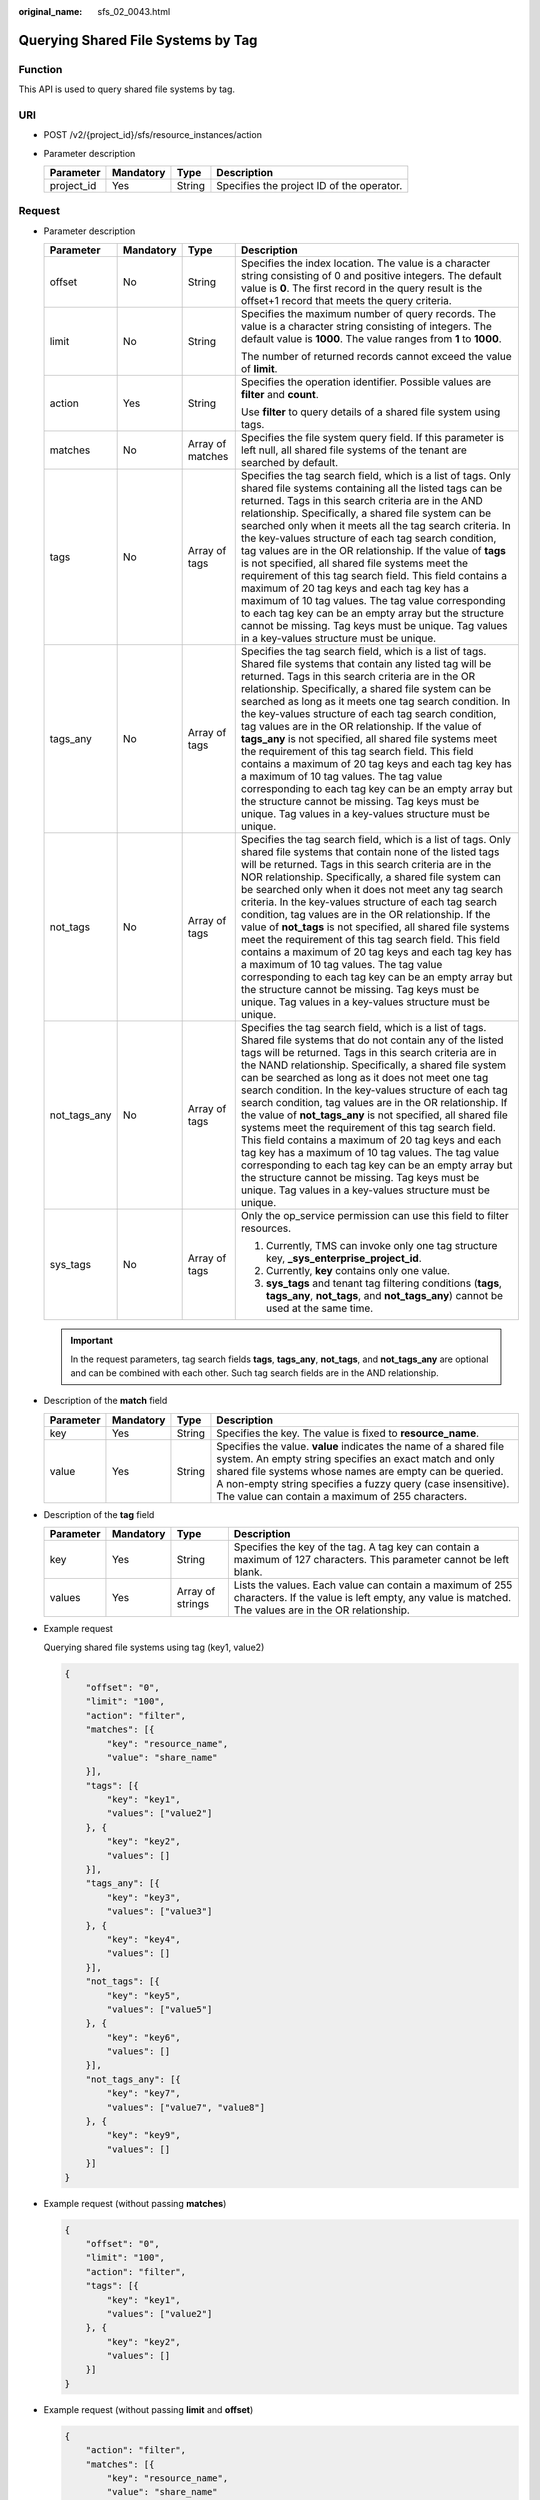 :original_name: sfs_02_0043.html

.. _sfs_02_0043:

Querying Shared File Systems by Tag
===================================

Function
--------

This API is used to query shared file systems by tag.

URI
---

-  POST /v2/{project_id}/sfs/resource_instances/action
-  Parameter description

   ========== ========= ====== =========================================
   Parameter  Mandatory Type   Description
   ========== ========= ====== =========================================
   project_id Yes       String Specifies the project ID of the operator.
   ========== ========= ====== =========================================

Request
-------

-  Parameter description

   +-----------------+-----------------+------------------+-----------------------------------------------------------------------------------------------------------------------------------------------------------------------------------------------------------------------------------------------------------------------------------------------------------------------------------------------------------------------------------------------------------------------------------------------------------------------------------------------------------------------------------------------------------------------------------------------------------------------------------------------------------------------------------------------------------------------------------------------------------------------------------------------------------------------------+
   | Parameter       | Mandatory       | Type             | Description                                                                                                                                                                                                                                                                                                                                                                                                                                                                                                                                                                                                                                                                                                                                                                                                                 |
   +=================+=================+==================+=============================================================================================================================================================================================================================================================================================================================================================================================================================================================================================================================================================================================================================================================================================================================================================================================================================+
   | offset          | No              | String           | Specifies the index location. The value is a character string consisting of 0 and positive integers. The default value is **0**. The first record in the query result is the offset+1 record that meets the query criteria.                                                                                                                                                                                                                                                                                                                                                                                                                                                                                                                                                                                                 |
   +-----------------+-----------------+------------------+-----------------------------------------------------------------------------------------------------------------------------------------------------------------------------------------------------------------------------------------------------------------------------------------------------------------------------------------------------------------------------------------------------------------------------------------------------------------------------------------------------------------------------------------------------------------------------------------------------------------------------------------------------------------------------------------------------------------------------------------------------------------------------------------------------------------------------+
   | limit           | No              | String           | Specifies the maximum number of query records. The value is a character string consisting of integers. The default value is **1000**. The value ranges from **1** to **1000**.                                                                                                                                                                                                                                                                                                                                                                                                                                                                                                                                                                                                                                              |
   |                 |                 |                  |                                                                                                                                                                                                                                                                                                                                                                                                                                                                                                                                                                                                                                                                                                                                                                                                                             |
   |                 |                 |                  | The number of returned records cannot exceed the value of **limit**.                                                                                                                                                                                                                                                                                                                                                                                                                                                                                                                                                                                                                                                                                                                                                        |
   +-----------------+-----------------+------------------+-----------------------------------------------------------------------------------------------------------------------------------------------------------------------------------------------------------------------------------------------------------------------------------------------------------------------------------------------------------------------------------------------------------------------------------------------------------------------------------------------------------------------------------------------------------------------------------------------------------------------------------------------------------------------------------------------------------------------------------------------------------------------------------------------------------------------------+
   | action          | Yes             | String           | Specifies the operation identifier. Possible values are **filter** and **count**.                                                                                                                                                                                                                                                                                                                                                                                                                                                                                                                                                                                                                                                                                                                                           |
   |                 |                 |                  |                                                                                                                                                                                                                                                                                                                                                                                                                                                                                                                                                                                                                                                                                                                                                                                                                             |
   |                 |                 |                  | Use **filter** to query details of a shared file system using tags.                                                                                                                                                                                                                                                                                                                                                                                                                                                                                                                                                                                                                                                                                                                                                         |
   +-----------------+-----------------+------------------+-----------------------------------------------------------------------------------------------------------------------------------------------------------------------------------------------------------------------------------------------------------------------------------------------------------------------------------------------------------------------------------------------------------------------------------------------------------------------------------------------------------------------------------------------------------------------------------------------------------------------------------------------------------------------------------------------------------------------------------------------------------------------------------------------------------------------------+
   | matches         | No              | Array of matches | Specifies the file system query field. If this parameter is left null, all shared file systems of the tenant are searched by default.                                                                                                                                                                                                                                                                                                                                                                                                                                                                                                                                                                                                                                                                                       |
   +-----------------+-----------------+------------------+-----------------------------------------------------------------------------------------------------------------------------------------------------------------------------------------------------------------------------------------------------------------------------------------------------------------------------------------------------------------------------------------------------------------------------------------------------------------------------------------------------------------------------------------------------------------------------------------------------------------------------------------------------------------------------------------------------------------------------------------------------------------------------------------------------------------------------+
   | tags            | No              | Array of tags    | Specifies the tag search field, which is a list of tags. Only shared file systems containing all the listed tags can be returned. Tags in this search criteria are in the AND relationship. Specifically, a shared file system can be searched only when it meets all the tag search criteria. In the key-values structure of each tag search condition, tag values are in the OR relationship. If the value of **tags** is not specified, all shared file systems meet the requirement of this tag search field. This field contains a maximum of 20 tag keys and each tag key has a maximum of 10 tag values. The tag value corresponding to each tag key can be an empty array but the structure cannot be missing. Tag keys must be unique. Tag values in a key-values structure must be unique.                        |
   +-----------------+-----------------+------------------+-----------------------------------------------------------------------------------------------------------------------------------------------------------------------------------------------------------------------------------------------------------------------------------------------------------------------------------------------------------------------------------------------------------------------------------------------------------------------------------------------------------------------------------------------------------------------------------------------------------------------------------------------------------------------------------------------------------------------------------------------------------------------------------------------------------------------------+
   | tags_any        | No              | Array of tags    | Specifies the tag search field, which is a list of tags. Shared file systems that contain any listed tag will be returned. Tags in this search criteria are in the OR relationship. Specifically, a shared file system can be searched as long as it meets one tag search condition. In the key-values structure of each tag search condition, tag values are in the OR relationship. If the value of **tags_any** is not specified, all shared file systems meet the requirement of this tag search field. This field contains a maximum of 20 tag keys and each tag key has a maximum of 10 tag values. The tag value corresponding to each tag key can be an empty array but the structure cannot be missing. Tag keys must be unique. Tag values in a key-values structure must be unique.                              |
   +-----------------+-----------------+------------------+-----------------------------------------------------------------------------------------------------------------------------------------------------------------------------------------------------------------------------------------------------------------------------------------------------------------------------------------------------------------------------------------------------------------------------------------------------------------------------------------------------------------------------------------------------------------------------------------------------------------------------------------------------------------------------------------------------------------------------------------------------------------------------------------------------------------------------+
   | not_tags        | No              | Array of tags    | Specifies the tag search field, which is a list of tags. Only shared file systems that contain none of the listed tags will be returned. Tags in this search criteria are in the NOR relationship. Specifically, a shared file system can be searched only when it does not meet any tag search criteria. In the key-values structure of each tag search condition, tag values are in the OR relationship. If the value of **not_tags** is not specified, all shared file systems meet the requirement of this tag search field. This field contains a maximum of 20 tag keys and each tag key has a maximum of 10 tag values. The tag value corresponding to each tag key can be an empty array but the structure cannot be missing. Tag keys must be unique. Tag values in a key-values structure must be unique.         |
   +-----------------+-----------------+------------------+-----------------------------------------------------------------------------------------------------------------------------------------------------------------------------------------------------------------------------------------------------------------------------------------------------------------------------------------------------------------------------------------------------------------------------------------------------------------------------------------------------------------------------------------------------------------------------------------------------------------------------------------------------------------------------------------------------------------------------------------------------------------------------------------------------------------------------+
   | not_tags_any    | No              | Array of tags    | Specifies the tag search field, which is a list of tags. Shared file systems that do not contain any of the listed tags will be returned. Tags in this search criteria are in the NAND relationship. Specifically, a shared file system can be searched as long as it does not meet one tag search condition. In the key-values structure of each tag search condition, tag values are in the OR relationship. If the value of **not_tags_any** is not specified, all shared file systems meet the requirement of this tag search field. This field contains a maximum of 20 tag keys and each tag key has a maximum of 10 tag values. The tag value corresponding to each tag key can be an empty array but the structure cannot be missing. Tag keys must be unique. Tag values in a key-values structure must be unique. |
   +-----------------+-----------------+------------------+-----------------------------------------------------------------------------------------------------------------------------------------------------------------------------------------------------------------------------------------------------------------------------------------------------------------------------------------------------------------------------------------------------------------------------------------------------------------------------------------------------------------------------------------------------------------------------------------------------------------------------------------------------------------------------------------------------------------------------------------------------------------------------------------------------------------------------+
   | sys_tags        | No              | Array of tags    | Only the op_service permission can use this field to filter resources.                                                                                                                                                                                                                                                                                                                                                                                                                                                                                                                                                                                                                                                                                                                                                      |
   |                 |                 |                  |                                                                                                                                                                                                                                                                                                                                                                                                                                                                                                                                                                                                                                                                                                                                                                                                                             |
   |                 |                 |                  | #. Currently, TMS can invoke only one tag structure key, **\_sys_enterprise_project_id**.                                                                                                                                                                                                                                                                                                                                                                                                                                                                                                                                                                                                                                                                                                                                   |
   |                 |                 |                  | #. Currently, **key** contains only one value.                                                                                                                                                                                                                                                                                                                                                                                                                                                                                                                                                                                                                                                                                                                                                                              |
   |                 |                 |                  | #. **sys_tags** and tenant tag filtering conditions (**tags**, **tags_any**, **not_tags**, and **not_tags_any**) cannot be used at the same time.                                                                                                                                                                                                                                                                                                                                                                                                                                                                                                                                                                                                                                                                           |
   +-----------------+-----------------+------------------+-----------------------------------------------------------------------------------------------------------------------------------------------------------------------------------------------------------------------------------------------------------------------------------------------------------------------------------------------------------------------------------------------------------------------------------------------------------------------------------------------------------------------------------------------------------------------------------------------------------------------------------------------------------------------------------------------------------------------------------------------------------------------------------------------------------------------------+

   .. important::

      In the request parameters, tag search fields **tags**, **tags_any**, **not_tags**, and **not_tags_any** are optional and can be combined with each other. Such tag search fields are in the AND relationship.

-  Description of the **match** field

   +-----------+-----------+--------+----------------------------------------------------------------------------------------------------------------------------------------------------------------------------------------------------------------------------------------------------------------------------------------------------------+
   | Parameter | Mandatory | Type   | Description                                                                                                                                                                                                                                                                                              |
   +===========+===========+========+==========================================================================================================================================================================================================================================================================================================+
   | key       | Yes       | String | Specifies the key. The value is fixed to **resource_name**.                                                                                                                                                                                                                                              |
   +-----------+-----------+--------+----------------------------------------------------------------------------------------------------------------------------------------------------------------------------------------------------------------------------------------------------------------------------------------------------------+
   | value     | Yes       | String | Specifies the value. **value** indicates the name of a shared file system. An empty string specifies an exact match and only shared file systems whose names are empty can be queried. A non-empty string specifies a fuzzy query (case insensitive). The value can contain a maximum of 255 characters. |
   +-----------+-----------+--------+----------------------------------------------------------------------------------------------------------------------------------------------------------------------------------------------------------------------------------------------------------------------------------------------------------+

-  Description of the **tag** field

   +-----------+-----------+------------------+----------------------------------------------------------------------------------------------------------------------------------------------------------------+
   | Parameter | Mandatory | Type             | Description                                                                                                                                                    |
   +===========+===========+==================+================================================================================================================================================================+
   | key       | Yes       | String           | Specifies the key of the tag. A tag key can contain a maximum of 127 characters. This parameter cannot be left blank.                                          |
   +-----------+-----------+------------------+----------------------------------------------------------------------------------------------------------------------------------------------------------------+
   | values    | Yes       | Array of strings | Lists the values. Each value can contain a maximum of 255 characters. If the value is left empty, any value is matched. The values are in the OR relationship. |
   +-----------+-----------+------------------+----------------------------------------------------------------------------------------------------------------------------------------------------------------+

-  Example request

   Querying shared file systems using tag (key1, value2)

   .. code-block::

      {
          "offset": "0",
          "limit": "100",
          "action": "filter",
          "matches": [{
              "key": "resource_name",
              "value": "share_name"
          }],
          "tags": [{
              "key": "key1",
              "values": ["value2"]
          }, {
              "key": "key2",
              "values": []
          }],
          "tags_any": [{
              "key": "key3",
              "values": ["value3"]
          }, {
              "key": "key4",
              "values": []
          }],
          "not_tags": [{
              "key": "key5",
              "values": ["value5"]
          }, {
              "key": "key6",
              "values": []
          }],
          "not_tags_any": [{
              "key": "key7",
              "values": ["value7", "value8"]
          }, {
              "key": "key9",
              "values": []
          }]
      }

-  Example request (without passing **matches**)

   .. code-block::

      {
          "offset": "0",
          "limit": "100",
          "action": "filter",
          "tags": [{
              "key": "key1",
              "values": ["value2"]
          }, {
              "key": "key2",
              "values": []
          }]
      }

-  Example request (without passing **limit** and **offset**)

   .. code-block::

      {
          "action": "filter",
          "matches": [{
              "key": "resource_name",
              "value": "share_name"
          }],
          "tags": [{
              "key": "key1",
              "values": ["value2"]
          }, {
              "key": "key2",
              "values": []
          }]
      }

-  Example request (without passing **tags**, **not_tags**, **tags_any**, and **not_tags_any**)

   .. code-block::

      {
          "offset": "0",
          "limit": "100",
          "action": "filter",
          "matches": [{
              "key": "resource_name",
              "value": "share_name"
          }]
      }

-  Example request (with the **action** field only)

   .. code-block::

      {
          "action": "filter"
      }

Response
--------

-  Parameter description

   +-----------------------+-----------------------+---------------------------------------------------------------------------------------------------------------------------------------------------------------------------+
   | Parameter             | Type                  | Description                                                                                                                                                               |
   +=======================+=======================+===========================================================================================================================================================================+
   | resources             | Array of resources    | Specifies the list of shared file systems that meet the query criteria.                                                                                                   |
   +-----------------------+-----------------------+---------------------------------------------------------------------------------------------------------------------------------------------------------------------------+
   | total_count           | Integer               | Specifies the total number of shared file systems that meet the query criteria.                                                                                           |
   |                       |                       |                                                                                                                                                                           |
   |                       |                       | .. note::                                                                                                                                                                 |
   |                       |                       |                                                                                                                                                                           |
   |                       |                       |    **total_count** specifies the total number of shared file systems that meet the query criteria, instead of the number returned after you set **offset** and **limit**. |
   +-----------------------+-----------------------+---------------------------------------------------------------------------------------------------------------------------------------------------------------------------+

-  Data structure of the **resource** field

   +-----------------------+------------------------+--------------------------------------------------------------------------------------------------------------------------+
   | Parameter             | Type                   | Description                                                                                                              |
   +=======================+========================+==========================================================================================================================+
   | resource_id           | String                 | Specifies the ID of the shared file system.                                                                              |
   +-----------------------+------------------------+--------------------------------------------------------------------------------------------------------------------------+
   | resource_detail       | Object                 | Specifies the resource details. The value is a resource object, used for extension. This value is left empty by default. |
   +-----------------------+------------------------+--------------------------------------------------------------------------------------------------------------------------+
   | tags                  | Array of resource_tags | Specifies the list of tags. If no tags exist, the value is an empty array by default.                                    |
   +-----------------------+------------------------+--------------------------------------------------------------------------------------------------------------------------+
   | sys_tags              | Array of tags          | Only the op_service permission can obtain this field.                                                                    |
   |                       |                        |                                                                                                                          |
   |                       |                        | #. Currently, only one tag structure key is used, **\_sys_enterprise_project_id**.                                       |
   |                       |                        | #. Currently, **key** contains only one value.                                                                           |
   |                       |                        |                                                                                                                          |
   |                       |                        | This field cannot be returned in non-op_service scenarios.                                                               |
   +-----------------------+------------------------+--------------------------------------------------------------------------------------------------------------------------+
   | resource_name         | String                 | Specifies the resource name.                                                                                             |
   +-----------------------+------------------------+--------------------------------------------------------------------------------------------------------------------------+

-  Data structure of the **resource_tag** field

   +-----------+--------+--------------------------------------------------------------------------------------------------------------------------------------------------------------------------------------+
   | Parameter | Type   | Description                                                                                                                                                                          |
   +===========+========+======================================================================================================================================================================================+
   | key       | String | Specifies the tag key. The value can contain a maximum of 36 characters. This parameter cannot be left blank. It can only contain letters, digits, hyphens (-), and underscores (_). |
   +-----------+--------+--------------------------------------------------------------------------------------------------------------------------------------------------------------------------------------+
   | value     | String | Specifies the tag value. The value contains a maximum of 43 characters and can be an empty string. It can only contain letters, digits, hyphens (-), and underscores (_).            |
   +-----------+--------+--------------------------------------------------------------------------------------------------------------------------------------------------------------------------------------+

-  Example response

   .. code-block::

      {
          "resources":[
              {
                  "resource_detail":{},
                  "resource_id":"b1f3f06f-344d-446b-a4bf-647a225debae",
                  "resource_name":"share_name",
                  "tags":[
                      {
                          "key":"key1",
                          "value": "value1"
                      },
                      {
                          "key":"key2",
                          "value": "value2"
                      }
                  ]
              }
          ],
          "total_count":1
      }

Status Codes
------------

-  Normal

   200

-  Abnormal

   +---------------------------+----------------------------------------------------------+
   | Status Code               | Description                                              |
   +===========================+==========================================================+
   | 400 Bad Request           | Invalid value.                                           |
   +---------------------------+----------------------------------------------------------+
   | 401 Unauthorized          | Authentication failed.                                   |
   +---------------------------+----------------------------------------------------------+
   | 403 Forbidden             | Access to the requested page is forbidden.               |
   +---------------------------+----------------------------------------------------------+
   | 404 Not Found             | The requested resource was not found.                    |
   +---------------------------+----------------------------------------------------------+
   | 500 Internal Server Error | The request is not completed because of a service error. |
   +---------------------------+----------------------------------------------------------+
